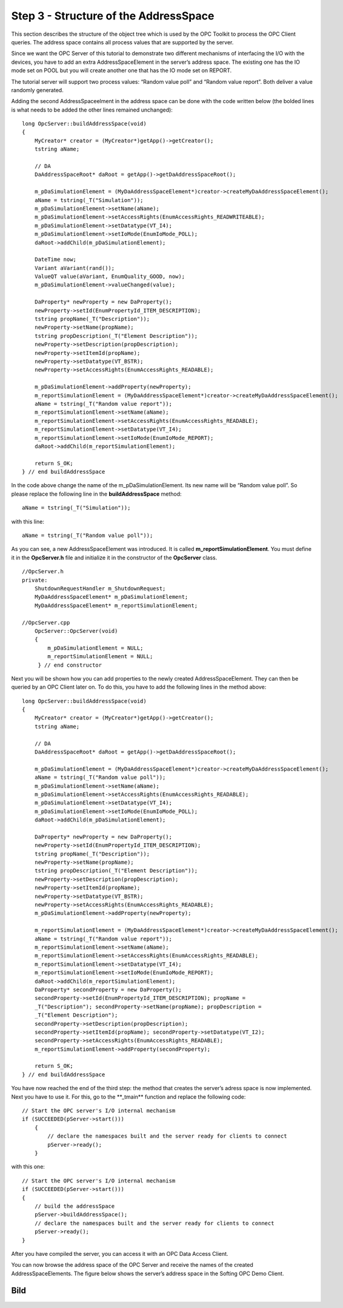 **Step 3 - Structure of the AddressSpace**
------------------------------------------

This section describes the structure of the object tree which is used by
the OPC Toolkit to process the OPC Client queries. The address space
contains all process values that are supported by the server.

Since we want the OPC Server of this tutorial to demonstrate two
different mechanisms of interfacing the I/O with the devices, you have
to add an extra AddressSpaceElement in the server’s address space. The
existing one has the IO mode set on POOL but you will create another one
that has the IO mode set on REPORT.

The tutorial server will support two process values: “Random value poll”
and “Random value report”. Both deliver a value randomly generated.

Adding the second AddressSpaceelment in the address space can be done
with the code written below (the bolded lines is what needs to be added
the other lines remained unchanged):

::

   long OpcServer::buildAddressSpace(void)
   {
       MyCreator* creator = (MyCreator*)getApp()->getCreator();
       tstring aName;

       // DA
       DaAddressSpaceRoot* daRoot = getApp()->getDaAddressSpaceRoot();

       m_pDaSimulationElement = (MyDaAddressSpaceElement*)creator->createMyDaAddressSpaceElement();
       aName = tstring(_T("Simulation"));
       m_pDaSimulationElement->setName(aName);
       m_pDaSimulationElement->setAccessRights(EnumAccessRights_READWRITEABLE);
       m_pDaSimulationElement->setDatatype(VT_I4);
       m_pDaSimulationElement->setIoMode(EnumIoMode_POLL);
       daRoot->addChild(m_pDaSimulationElement);

       DateTime now;
       Variant aVariant(rand());
       ValueQT value(aVariant, EnumQuality_GOOD, now);
       m_pDaSimulationElement->valueChanged(value);

       DaProperty* newProperty = new DaProperty();
       newProperty->setId(EnumPropertyId_ITEM_DESCRIPTION);
       tstring propName(_T("Description"));
       newProperty->setName(propName);
       tstring propDescription(_T("Element Description"));
       newProperty->setDescription(propDescription);
       newProperty->setItemId(propName);
       newProperty->setDatatype(VT_BSTR);
       newProperty->setAccessRights(EnumAccessRights_READABLE);

       m_pDaSimulationElement->addProperty(newProperty);
       m_reportSimulationElement = (MyDaAddressSpaceElement*)creator->createMyDaAddressSpaceElement();
       aName = tstring(_T("Random value report"));
       m_reportSimulationElement->setName(aName);
       m_reportSimulationElement->setAccessRights(EnumAccessRights_READABLE);
       m_reportSimulationElement->setDatatype(VT_I4);
       m_reportSimulationElement->setIoMode(EnumIoMode_REPORT);
       daRoot->addChild(m_reportSimulationElement);

       return S_OK;
   } // end buildAddressSpace

In the code above change the name of the m_pDaSimulationElement. Its new
name will be “Random value poll”. So please replace the following line
in the **buildAddressSpace** method:

::

   aName = tstring(_T("Simulation"));

with this line:

::

   aName = tstring(_T("Random value poll"));

As you can see, a new AddressSpaceElement was introduced. It is called
**m_reportSimulationElement**. You must define it in the **OpcServer.h**
file and initialize it in the constructor of the **OpcServer** class.

::

   //OpcServer.h
   private:
       ShutdownRequestHandler m_ShutdownRequest;
       MyDaAddressSpaceElement* m_pDaSimulationElement;
       MyDaAddressSpaceElement* m_reportSimulationElement;

   //OpcServer.cpp 
       OpcServer::OpcServer(void)
       { 
           m_pDaSimulationElement = NULL;
           m_reportSimulationElement = NULL;
        } // end constructor

Next you will be shown how you can add properties to the newly created
AddressSpaceElement. They can then be queried by an OPC Client later on.
To do this, you have to add the following lines in the method above:

::

   long OpcServer::buildAddressSpace(void)
   {
       MyCreator* creator = (MyCreator*)getApp()->getCreator();
       tstring aName;

       // DA
       DaAddressSpaceRoot* daRoot = getApp()->getDaAddressSpaceRoot();

       m_pDaSimulationElement = (MyDaAddressSpaceElement*)creator->createMyDaAddressSpaceElement();
       aName = tstring(_T("Random value poll"));
       m_pDaSimulationElement->setName(aName);
       m_pDaSimulationElement->setAccessRights(EnumAccessRights_READABLE);
       m_pDaSimulationElement->setDatatype(VT_I4);
       m_pDaSimulationElement->setIoMode(EnumIoMode_POLL);
       daRoot->addChild(m_pDaSimulationElement);

       DaProperty* newProperty = new DaProperty();
       newProperty->setId(EnumPropertyId_ITEM_DESCRIPTION);
       tstring propName(_T("Description"));
       newProperty->setName(propName);
       tstring propDescription(_T("Element Description"));
       newProperty->setDescription(propDescription);
       newProperty->setItemId(propName);
       newProperty->setDatatype(VT_BSTR);
       newProperty->setAccessRights(EnumAccessRights_READABLE);
       m_pDaSimulationElement->addProperty(newProperty);

       m_reportSimulationElement = (MyDaAddressSpaceElement*)creator->createMyDaAddressSpaceElement();
       aName = tstring(_T("Random value report"));
       m_reportSimulationElement->setName(aName);
       m_reportSimulationElement->setAccessRights(EnumAccessRights_READABLE);
       m_reportSimulationElement->setDatatype(VT_I4);
       m_reportSimulationElement->setIoMode(EnumIoMode_REPORT);
       daRoot->addChild(m_reportSimulationElement);
       DaProperty* secondProperty = new DaProperty();
       secondProperty->setId(EnumPropertyId_ITEM_DESCRIPTION); propName =
       _T("Description"); secondProperty->setName(propName); propDescription =
       _T("Element Description");
       secondProperty->setDescription(propDescription);
       secondProperty->setItemId(propName); secondProperty->setDatatype(VT_I2);
       secondProperty->setAccessRights(EnumAccessRights_READABLE);
       m_reportSimulationElement->addProperty(secondProperty);

       return S_OK; 
   } // end buildAddressSpace

You have now reached the end of the third step: the method that creates
the server’s adress space is now implemented. Next you have to use it.
For this, go to the \**_tmain*\* function and replace the following
code:

::

   // Start the OPC server's I/O internal mechanism
   if (SUCCEEDED(pServer->start()))
       {    
           // declare the namespaces built and the server ready for clients to connect        
           pServer->ready();
       }

with this one:

::

   // Start the OPC server's I/O internal mechanism
   if (SUCCEEDED(pServer->start()))
   {
       // build the addressSpace
       pServer->buildAddressSpace();
       // declare the namespaces built and the server ready for clients to connect 
       pServer->ready(); 
   }

After you have compiled the server, you can access it with an OPC Data
Access Client.

You can now browse the address space of the OPC Server and receive the
names of the created AddressSpaceElements. The figure below shows the
server’s address space in the Softing OPC Demo Client.

Bild
====
